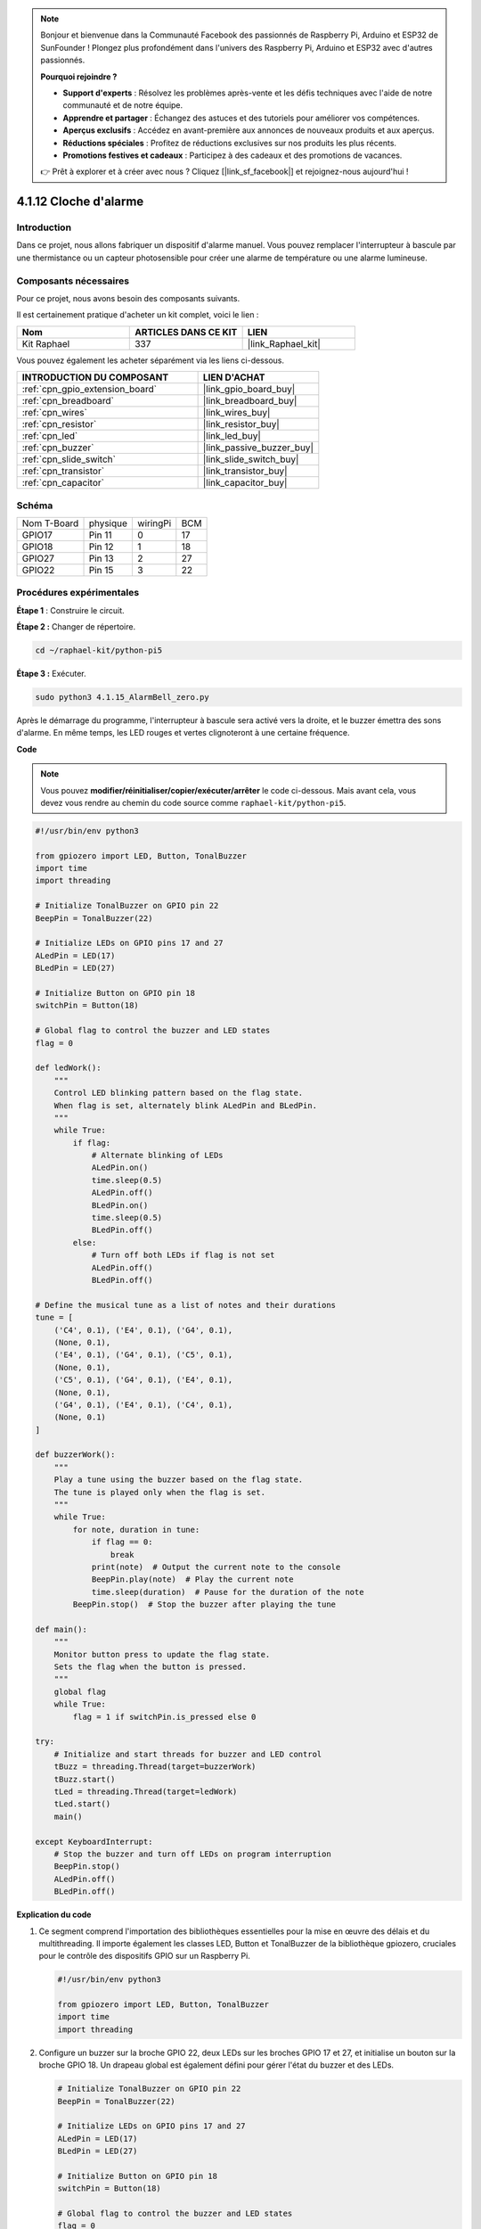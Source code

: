  
.. note::

    Bonjour et bienvenue dans la Communauté Facebook des passionnés de Raspberry Pi, Arduino et ESP32 de SunFounder ! Plongez plus profondément dans l'univers des Raspberry Pi, Arduino et ESP32 avec d'autres passionnés.

    **Pourquoi rejoindre ?**

    - **Support d'experts** : Résolvez les problèmes après-vente et les défis techniques avec l'aide de notre communauté et de notre équipe.
    - **Apprendre et partager** : Échangez des astuces et des tutoriels pour améliorer vos compétences.
    - **Aperçus exclusifs** : Accédez en avant-première aux annonces de nouveaux produits et aux aperçus.
    - **Réductions spéciales** : Profitez de réductions exclusives sur nos produits les plus récents.
    - **Promotions festives et cadeaux** : Participez à des cadeaux et des promotions de vacances.

    👉 Prêt à explorer et à créer avec nous ? Cliquez [|link_sf_facebook|] et rejoignez-nous aujourd'hui !

.. _4.1.15_py_pi5:

4.1.12 Cloche d'alarme
=========================

Introduction
-----------------

Dans ce projet, nous allons fabriquer un dispositif d'alarme manuel. Vous pouvez remplacer l'interrupteur à bascule par une thermistance ou un capteur photosensible pour créer une alarme de température ou une alarme lumineuse.

Composants nécessaires
------------------------------

Pour ce projet, nous avons besoin des composants suivants.

.. image:: ../python_pi5/img/4.1.15_alarm_bell_list.png
    :width: 800
    :align: center

Il est certainement pratique d'acheter un kit complet, voici le lien : 

.. list-table::
    :widths: 20 20 20
    :header-rows: 1

    *   - Nom	
        - ARTICLES DANS CE KIT
        - LIEN
    *   - Kit Raphael
        - 337
        - |link_Raphael_kit|

Vous pouvez également les acheter séparément via les liens ci-dessous.

.. list-table::
    :widths: 30 20
    :header-rows: 1

    *   - INTRODUCTION DU COMPOSANT
        - LIEN D'ACHAT

    *   - :ref:`cpn_gpio_extension_board`
        - |link_gpio_board_buy|
    *   - :ref:`cpn_breadboard`
        - |link_breadboard_buy|
    *   - :ref:`cpn_wires`
        - |link_wires_buy|
    *   - :ref:`cpn_resistor`
        - |link_resistor_buy|
    *   - :ref:`cpn_led`
        - |link_led_buy|
    *   - :ref:`cpn_buzzer`
        - |link_passive_buzzer_buy|
    *   - :ref:`cpn_slide_switch`
        - |link_slide_switch_buy|
    *   - :ref:`cpn_transistor`
        - |link_transistor_buy|
    *   - :ref:`cpn_capacitor`
        - |link_capacitor_buy|

Schéma
-------------------------

============ ======== ======== ===
Nom T-Board  physique wiringPi BCM
GPIO17       Pin 11   0        17
GPIO18       Pin 12   1        18
GPIO27       Pin 13   2        27
GPIO22       Pin 15   3        22
============ ======== ======== ===

.. image:: ../python_pi5/img/4.1.15_alarm_bell_schematic.png
    :width: 600
    :align: center

Procédures expérimentales
-----------------------------

**Étape 1** : Construire le circuit.

.. image:: ../python_pi5/img/4.1.15_alarm_bell_circuit.png

**Étape 2 :** Changer de répertoire.

.. raw:: html

   <run></run>

.. code-block::

    cd ~/raphael-kit/python-pi5

**Étape 3 :** Exécuter.

.. raw:: html

   <run></run>

.. code-block::

    sudo python3 4.1.15_AlarmBell_zero.py

Après le démarrage du programme, l'interrupteur à bascule sera activé vers la droite, 
et le buzzer émettra des sons d'alarme. En même temps, les LED rouges et vertes clignoteront 
à une certaine fréquence.

**Code**

.. note::
    Vous pouvez **modifier/réinitialiser/copier/exécuter/arrêter** le code ci-dessous. Mais avant cela, vous devez vous rendre au chemin du code source comme ``raphael-kit/python-pi5``.

.. raw:: html

    <run></run>

.. code-block:: python

    #!/usr/bin/env python3

    from gpiozero import LED, Button, TonalBuzzer
    import time
    import threading

    # Initialize TonalBuzzer on GPIO pin 22
    BeepPin = TonalBuzzer(22)

    # Initialize LEDs on GPIO pins 17 and 27
    ALedPin = LED(17)
    BLedPin = LED(27)

    # Initialize Button on GPIO pin 18
    switchPin = Button(18)

    # Global flag to control the buzzer and LED states
    flag = 0

    def ledWork():
        """
        Control LED blinking pattern based on the flag state.
        When flag is set, alternately blink ALedPin and BLedPin.
        """
        while True:
            if flag:
                # Alternate blinking of LEDs
                ALedPin.on()
                time.sleep(0.5)
                ALedPin.off()
                BLedPin.on()
                time.sleep(0.5)
                BLedPin.off()
            else:
                # Turn off both LEDs if flag is not set
                ALedPin.off()
                BLedPin.off()

    # Define the musical tune as a list of notes and their durations
    tune = [
        ('C4', 0.1), ('E4', 0.1), ('G4', 0.1), 
        (None, 0.1), 
        ('E4', 0.1), ('G4', 0.1), ('C5', 0.1), 
        (None, 0.1), 
        ('C5', 0.1), ('G4', 0.1), ('E4', 0.1), 
        (None, 0.1), 
        ('G4', 0.1), ('E4', 0.1), ('C4', 0.1), 
        (None, 0.1)
    ]

    def buzzerWork():
        """
        Play a tune using the buzzer based on the flag state.
        The tune is played only when the flag is set.
        """
        while True:
            for note, duration in tune:
                if flag == 0:
                    break
                print(note)  # Output the current note to the console
                BeepPin.play(note)  # Play the current note
                time.sleep(duration)  # Pause for the duration of the note
            BeepPin.stop()  # Stop the buzzer after playing the tune

    def main():
        """
        Monitor button press to update the flag state.
        Sets the flag when the button is pressed.
        """
        global flag
        while True:
            flag = 1 if switchPin.is_pressed else 0

    try:
        # Initialize and start threads for buzzer and LED control
        tBuzz = threading.Thread(target=buzzerWork)
        tBuzz.start()
        tLed = threading.Thread(target=ledWork)
        tLed.start()
        main()

    except KeyboardInterrupt:
        # Stop the buzzer and turn off LEDs on program interruption
        BeepPin.stop()
        ALedPin.off()    
        BLedPin.off()


**Explication du code**

#. Ce segment comprend l'importation des bibliothèques essentielles pour la mise en œuvre des délais et du multithreading. Il importe également les classes LED, Button et TonalBuzzer de la bibliothèque gpiozero, cruciales pour le contrôle des dispositifs GPIO sur un Raspberry Pi.

   .. code-block:: python

       #!/usr/bin/env python3

       from gpiozero import LED, Button, TonalBuzzer
       import time
       import threading

#. Configure un buzzer sur la broche GPIO 22, deux LEDs sur les broches GPIO 17 et 27, et initialise un bouton sur la broche GPIO 18. Un drapeau global est également défini pour gérer l'état du buzzer et des LEDs.

   .. code-block:: python

       # Initialize TonalBuzzer on GPIO pin 22
       BeepPin = TonalBuzzer(22)

       # Initialize LEDs on GPIO pins 17 and 27
       ALedPin = LED(17)
       BLedPin = LED(27)

       # Initialize Button on GPIO pin 18
       switchPin = Button(18)

       # Global flag to control the buzzer and LED states
       flag = 0

#. Cette fonction contrôle le clignotement des LEDs en fonction de l'état du drapeau. Si le drapeau est levé (1), elle alterne l'allumage et l'extinction de chaque LED. Si non levé (0), les deux LEDs sont éteintes.

   .. code-block:: python

       def ledWork():
           """
           Control LED blinking pattern based on the flag state.
           When flag is set, alternately blink ALedPin and BLedPin.
           """
           while True:
               if flag:
                   # Alternate blinking of LEDs
                   ALedPin.on()
                   time.sleep(0.5)
                   ALedPin.off()
                   BLedPin.on()
                   time.sleep(0.5)
                   BLedPin.off()
               else:
                   # Turn off both LEDs if flag is not set
                   ALedPin.off()
                   BLedPin.off()

#. La mélodie est définie comme une séquence de notes (fréquence) et de durées (secondes).

   .. code-block:: python

       # Define the musical tune as a list of notes and their durations
       tune = [
           ('C4', 0.1), ('E4', 0.1), ('G4', 0.1), 
           (None, 0.1), 
           ('E4', 0.1), ('G4', 0.1), ('C5', 0.1), 
           (None, 0.1), 
           ('C5', 0.1), ('G4', 0.1), ('E4', 0.1), 
           (None, 0.1), 
           ('G4', 0.1), ('E4', 0.1), ('C4', 0.1), 
           (None, 0.1)
       ]

#. Joue une mélodie prédéfinie lorsque le drapeau est levé. La mélodie s'arrête si le drapeau est baissé pendant sa lecture.

   .. code-block:: python

       def buzzerWork():
           """
           Play a tune using the buzzer based on the flag state.
           The tune is played only when the flag is set.
           """
           while True:
               for note, duration in tune:
                   if flag == 0:
                       break
                   print(note)  # Output the current note to the console
                   BeepPin.play(note)  # Play the current note
                   time.sleep(duration)  # Pause for the duration of the note
               BeepPin.stop()  # Stop the buzzer after playing the tune

#. Vérifie continuellement l'état du bouton pour lever ou baisser le drapeau.

   .. code-block:: python

       def main():
           """
           Monitor button press to update the flag state.
           Sets the flag when the button is pressed.
           """
           global flag
           while True:
               flag = 1 if switchPin.is_pressed else 0

#. Threads for ``buzzerWork`` and ``ledWork`` are started, allowing them to run concurrently with the main function.

   .. code-block:: python

       try:
           # Initialize and start threads for buzzer and LED control
           tBuzz = threading.Thread(target=buzzerWork)
           tBuzz.start()
           tLed = threading.Thread(target=ledWork)
           tLed.start()
           main()

#. Stops the buzzer and turns off LEDs when the program is interrupted, ensuring a clean exit.

   .. code-block:: python

       except KeyboardInterrupt:
           # Stop the buzzer and turn off LEDs on program interruption
           BeepPin.stop()
           ALedPin.off()    
           BLedPin.off()